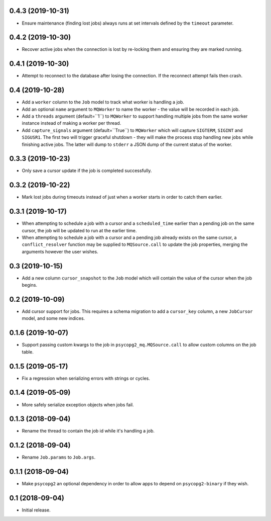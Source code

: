 0.4.3 (2019-10-31)
==================

- Ensure maintenance (finding lost jobs) always runs at set intervals defined
  by the ``timeout`` parameter.

0.4.2 (2019-10-30)
==================

- Recover active jobs when the connection is lost by re-locking them
  and ensuring they are marked running.

0.4.1 (2019-10-30)
==================

- Attempt to reconnect to the database after losing the connection.
  If the reconnect attempt fails then crash.

0.4 (2019-10-28)
================

- Add a ``worker`` column to the ``Job`` model to track what worker
  is handling a job.

- Add an optional ``name`` argument to ``MQWorker`` to name the worker -
  the value will be recorded in each job.

- Add a ``threads`` argument (default=``1``) to ``MQWorker`` to support
  handling multiple jobs from the same worker instance instead of making a
  worker per thread.

- Add ``capture_signals`` argument (default=``True``) to ``MQWorker`` which
  will capture ``SIGTERM``, ``SIGINT`` and ``SIGUSR1``. The first two will
  trigger graceful shutdown - they will make the process stop handling new
  jobs while finishing active jobs. The latter will dump to ``stderr`` a
  JSON dump of the current status of the worker.

0.3.3 (2019-10-23)
==================

- Only save a cursor update if the job is completed successfully.

0.3.2 (2019-10-22)
==================

- Mark lost jobs during timeouts instead of just when a worker starts in order
  to catch them earlier.

0.3.1 (2019-10-17)
==================

- When attempting to schedule a job with a cursor and a ``scheduled_time``
  earlier than a pending job on the same cursor, the job will be updated to
  run at the earlier time.

- When attempting to schedule a job with a cursor and a pending job already
  exists on the same cursor, a ``conflict_resolver`` function may be
  supplied to ``MQSource.call`` to update the job properties, merging the
  arguments however the user wishes.

0.3 (2019-10-15)
================

- Add a new column ``cursor_snapshot`` to the ``Job`` model which will
  contain the value of the cursor when the job begins.

0.2 (2019-10-09)
================

- Add cursor support for jobs. This requires a schema migration to add
  a ``cursor_key`` column, a new ``JobCursor`` model, and some new indices.

0.1.6 (2019-10-07)
==================

- Support passing custom kwargs to the job in ``psycopg2_mq.MQSource.call``
  to allow custom columns on the job table.

0.1.5 (2019-05-17)
==================

- Fix a regression when serializing errors with strings or cycles.

0.1.4 (2019-05-09)
==================

- More safely serialize exception objects when jobs fail.

0.1.3 (2018-09-04)
==================

- Rename the thread to contain the job id while it's handling a job.

0.1.2 (2018-09-04)
==================

- Rename ``Job.params`` to ``Job.args``.

0.1.1 (2018-09-04)
==================

- Make ``psycopg2`` an optional dependency in order to allow apps to depend
  on ``psycopg2-binary`` if they wish.

0.1 (2018-09-04)
================

- Initial release.

